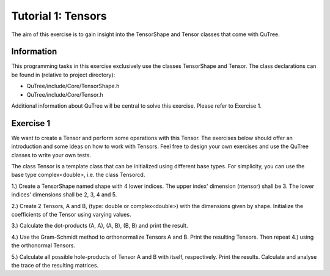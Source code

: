 ================================
Tutorial 1: Tensors
================================

The aim of this exercise is to gain insight into the TensorShape and Tensor classes
that come with QuTree.

Information
-----------
This programming tasks in this exercise exclusively use the
classes TensorShape and Tensor. The class declarations can be found in (relative
to project directory):

- QuTree/include/Core/TensorShape.h
- QuTree/include/Core/Tensor.h

Additional information about QuTree will be
central to solve this exercise. Please refer to Exercise 1.

Exercise 1
-----------

We want to create a Tensor and perform some operations with this Tensor. The exercises
below should offer an introduction and some ideas on how to work with Tensors. Feel free
to design your own exercises and use the QuTree classes to write your own tests.

The class Tensor is a template class that can be initialized using different base types.
For simplicity, you can use the base type complex<double>, i.e. the class Tensorcd.

1.) Create a TensorShape named shape with 4 lower indices. The upper index' dimension (ntensor) shall be 3. The lower indices' dimensions shall be 2, 3, 4 and 5.

2.) Create 2 Tensors, A and B, (type: double or complex<double>) with the dimensions given by shape. Initialize the coefficients of the Tensor using varying values.

3.) Calculate the dot-products (A, A), (A, B), (B, B) and print the result.

4.) Use the Gram-Schmidt method to orthonormalize Tensors A and B. Print the resulting Tensors. Then repeat 4.) using the orthonormal Tensors.

5.) Calculate all possible hole-products of Tensor A and B with itself, respectively. Print the results. Calculate and analyse the trace of the resulting matrices.

